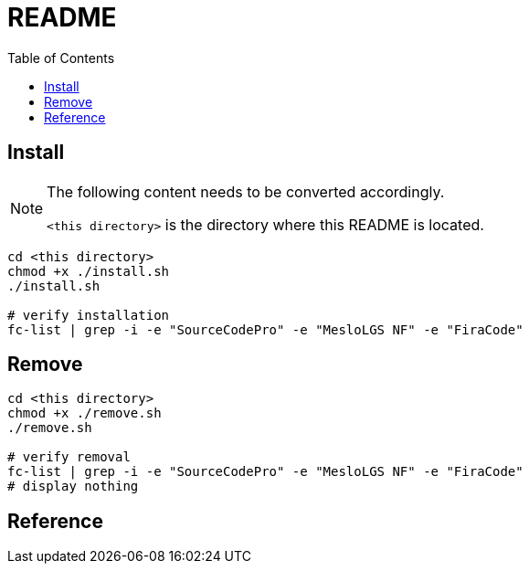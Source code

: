 = README
:experimental:
:toc: left

== Install

[NOTE]
====
The following content needs to be converted accordingly.

`<this directory>` is the directory where this README is located.
====

[source, shell]
----
cd <this directory>
chmod +x ./install.sh
./install.sh

# verify installation
fc-list | grep -i -e "SourceCodePro" -e "MesloLGS NF" -e "FiraCode"
----

== Remove

[source, shell]
----
cd <this directory>
chmod +x ./remove.sh
./remove.sh

# verify removal
fc-list | grep -i -e "SourceCodePro" -e "MesloLGS NF" -e "FiraCode"
# display nothing
----

== Reference

